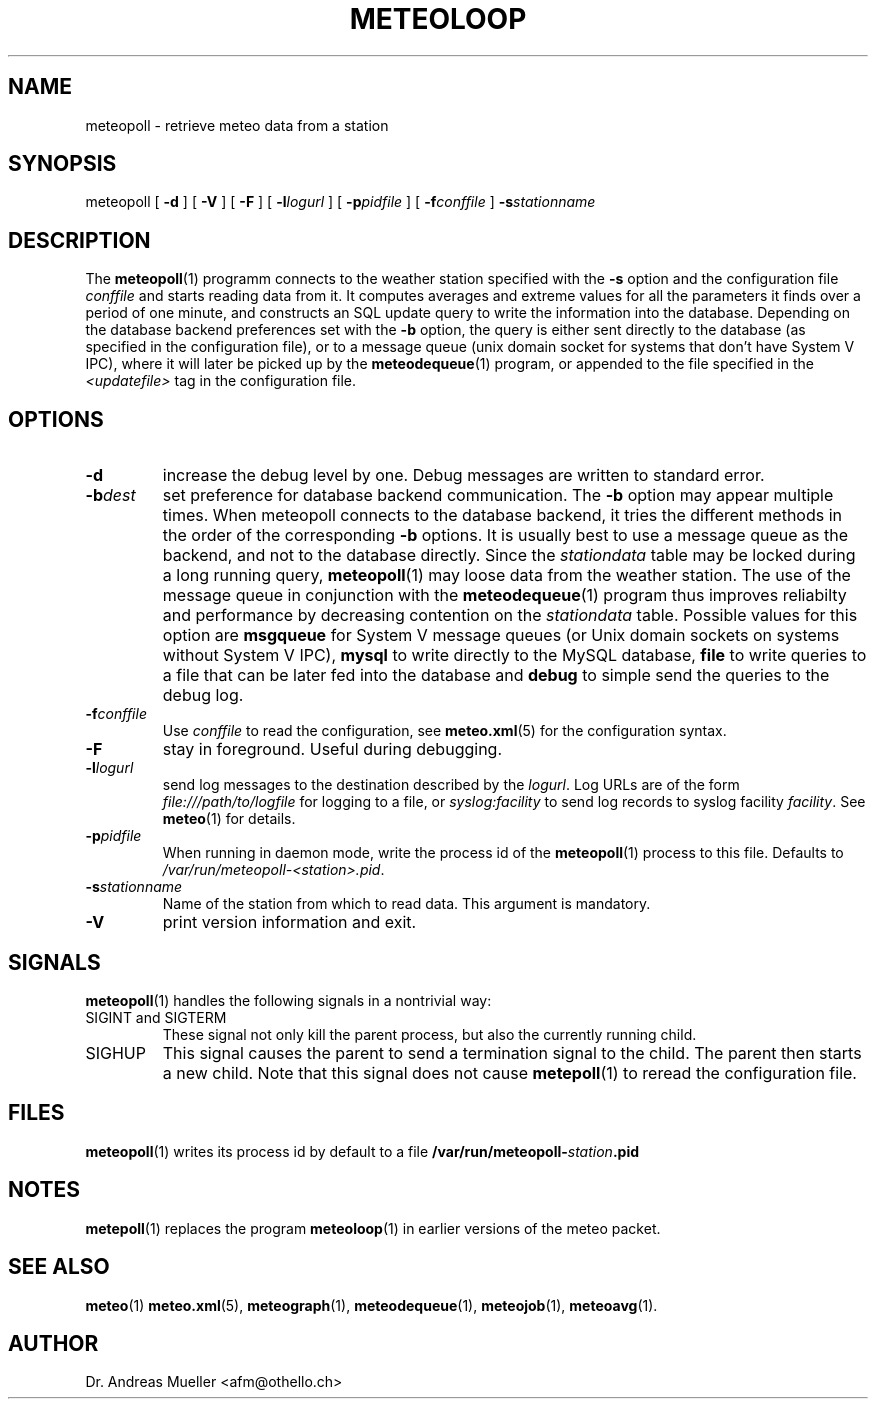 .TH METEOLOOP "1" "December 2001" "Meteo station tools" Othello
.SH NAME
meteopoll \- retrieve meteo data from a station
.SH SYNOPSIS
meteopoll [
.B \-d
] [
.B \-V
] [
.B \-F
] [
.BI \-l logurl
] [
.BI \-p pidfile
] [
.BI \-f conffile
]
.BI \-s stationname
.SH DESCRIPTION
The 
.BR meteopoll (1)
programm connects to the weather station specified with the 
.B -s
option and the configuration file
.I conffile
and starts reading data from it. It computes averages and extreme values
for all the parameters it finds over a period of one minute, and constructs
an SQL update query to write the information into the database.
Depending on the database backend preferences set with the
.B \-b
option, the query is either sent directly to the database (as specified
in the configuration file), or to a message queue (unix domain socket
for systems that don't have System V IPC), where it will later be picked
up by the
.BR meteodequeue (1)
program, or appended to the file specified in the
.I <updatefile>
tag in the configuration file.
.SH OPTIONS
.TP
.B \-d
increase the debug level by one. Debug messages are written to standard
error.
.TP
.BI \-b dest
set preference for database backend communication. The 
.B \-b
option may appear multiple times. When meteopoll connects to the database
backend, it tries the different methods in the order of the corresponding
.B \-b
options. It is usually best to use a message queue as the backend,
and not to the database directly. Since the
.I stationdata
table may be locked during a long running query, 
.BR meteopoll (1)
may loose data from the weather station. The use of the message queue
in conjunction with the
.BR meteodequeue (1)
program thus improves reliabilty and performance by decreasing contention
on the 
.I stationdata
table.
Possible values for this option are
.B msgqueue
for System V message queues (or Unix domain sockets on systems without
System V IPC),
.B mysql
to write directly to the MySQL database,
.B file
to write queries to a file that can be later fed into the database and 
.B debug
to simple send the queries to the debug log.
.TP
.BI \-f conffile
Use 
.I conffile
to read the configuration, see 
.BR meteo.xml (5)
for the configuration syntax.
.TP
.B \-F
stay in foreground. Useful during debugging.
.TP
.BI \-l logurl
send log messages to the destination described by the 
.IR logurl .
Log URLs are of the form 
.I file:///path/to/logfile
for logging to a file, or
.I syslog:facility
to send log records to syslog facility
.IR facility .
See 
.BR meteo (1)
for details.
.TP
.BI \-p pidfile
When running in daemon mode, write the process id of the 
.BR meteopoll (1)
process to this file. Defaults to
.IR /var/run/meteopoll-<station>.pid .
.TP
.BI \-s stationname
Name of the station from which to read data. This argument is mandatory.
.TP
.B \-V
print version information and exit.

.SH SIGNALS
.BR meteopoll (1)
handles the following signals in a nontrivial way:
.TP
SIGINT and SIGTERM
These signal not only kill the parent process, but also the currently
running child.
.TP
SIGHUP
This signal causes the parent to send a termination signal to the child.
The parent then starts a new child. Note that this signal does not
cause 
.BR metepoll (1)
to reread the configuration file.

.SH FILES
.BR meteopoll (1)
writes its process id by default to a file 
.BI /var/run/meteopoll- station .pid

.SH NOTES
.BR metepoll (1)
replaces the program
.BR meteoloop (1)
in earlier versions of the meteo packet.

.SH "SEE ALSO"
.BR meteo (1)
.BR meteo.xml (5),
.BR meteograph (1),
.BR meteodequeue (1),
.BR meteojob (1),
.BR meteoavg (1).

.SH AUTHOR
Dr. Andreas Mueller <afm@othello.ch>
